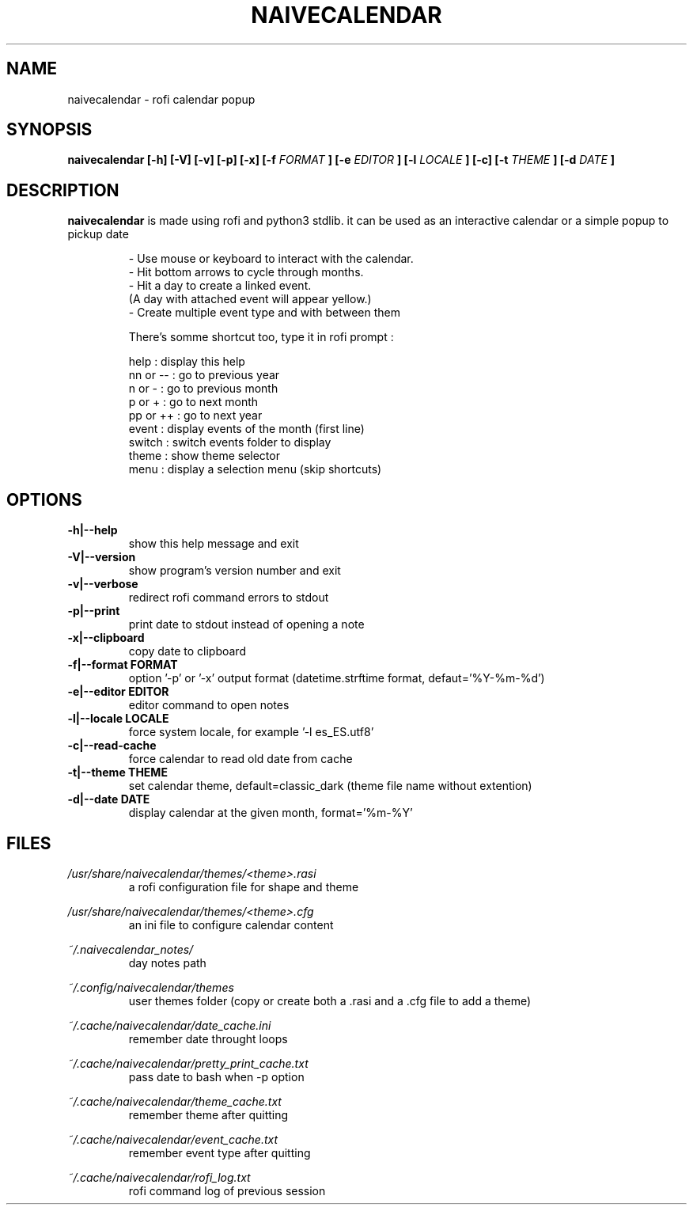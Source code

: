 .TH NAIVECALENDAR 1 "January 6, 2021"

.SH NAME
naivecalendar 
- rofi calendar popup

.SH SYNOPSIS
.B naivecalendar [-h] [-V] [-v] [-p] [-x] [-f 
.I FORMAT
.B ] [-e 
.I EDITOR
.B ] [-l 
.I LOCALE
.B ] [-c] [-t 
.I THEME
.B ] [-d
.I DATE
.B ]

.SH DESCRIPTION
.B naivecalendar
is made using rofi and python3 stdlib.
it can be used as an interactive calendar or a simple popup to pickup date

.RS
.nf
 - Use mouse or keyboard to interact with the calendar.
 - Hit bottom arrows to cycle through months.
 - Hit a day to create a linked event.
(A day with attached event will appear yellow.)
 - Create multiple event type and with between them

There's somme shortcut too, type it in rofi prompt :

     help : display this help
 nn or -- : go to previous year
   n or - : go to previous month
   p or + : go to next month
 pp or ++ : go to next year
    event : display events of the month (first line)
   switch : switch events folder to display
    theme : show theme selector
     menu : display a selection menu (skip shortcuts)

.SH OPTIONS

.TP
.B -h|--help 
show this help message and exit

.TP
.B -V|--version 
show program's version number and exit

.TP
.B -v|--verbose 
redirect rofi command errors to stdout

.TP
.B -p|--print
print date to stdout instead of opening a note

.TP
.B -x|--clipboard
copy date to clipboard

.TP
.BI -f|--format " "FORMAT
option '-p' or '-x' output format (datetime.strftime format, defaut='%Y-%m-%d')

.TP
.BI -e|--editor " "EDITOR
editor command to open notes

.TP
.BI -l|--locale " "LOCALE
force system locale, for example '-l es_ES.utf8'

.TP
.B -c|--read-cache      
force calendar to read old date from cache

.TP
.BI -t|--theme " "THEME
set calendar theme, default=classic_dark (theme file name without extention)

.TP
.BI -d|--date " "DATE  
display calendar at the given month, format='%m-%Y'

.SH FILES
.I /usr/share/naivecalendar/themes/<theme>.rasi
.RS 
a rofi configuration file for shape and theme

.RE
.I /usr/share/naivecalendar/themes/<theme>.cfg
.RS 
an ini file to configure calendar content

.RE
.I ~/.naivecalendar_notes/
.RS
day notes path                     

.RE
.I ~/.config/naivecalendar/themes
.RS
user themes folder (copy or create both a .rasi and a .cfg file to add a theme)

.RE
.I ~/.cache/naivecalendar/date_cache.ini
.RS
remember date throught loops       

.RE
.I ~/.cache/naivecalendar/pretty_print_cache.txt
.RS
pass date to bash when -p option   

.RE
.I ~/.cache/naivecalendar/theme_cache.txt
.RS
remember theme after quitting      

.RE
.I ~/.cache/naivecalendar/event_cache.txt
.RS
remember event type after quitting      

.RE
.I ~/.cache/naivecalendar/rofi_log.txt
.RS
rofi command log of previous session 

